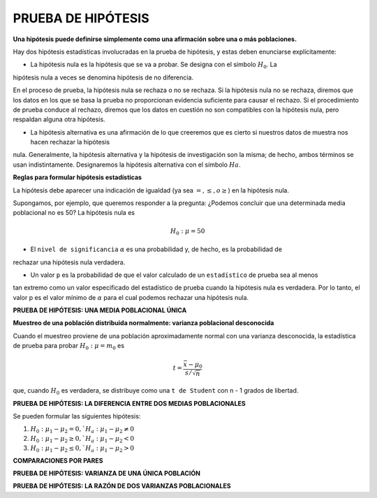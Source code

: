 PRUEBA DE HIPÓTESIS
===================

**Una hipótesis puede definirse simplemente como una afirmación sobre una o más poblaciones.**

Hay dos hipótesis estadísticas involucradas en la prueba de hipótesis, y estas deben enunciarse 
explícitamente:

* La hipótesis nula es la hipótesis que se va a probar. Se designa con el símbolo :math:`H_0`. La 
hipótesis nula a veces se denomina hipótesis de no diferencia.

En el proceso de prueba, la hipótesis nula se rechaza o no se rechaza. Si la hipótesis nula no se rechaza, 
diremos que los datos en los que se basa la prueba no proporcionan evidencia suficiente para causar el 
rechazo. Si el procedimiento de prueba conduce al rechazo, diremos que los datos en cuestión no son 
compatibles con la hipótesis nula, pero respaldan alguna otra hipótesis. 

* La hipótesis alternativa es una afirmación de lo que creeremos que es cierto si nuestros datos de muestra nos hacen rechazar la hipótesis 
nula. Generalmente, la hipótesis alternativa y la hipótesis de investigación son la misma; de hecho, ambos 
términos se usan indistintamente. Designaremos la hipótesis alternativa con el símbolo :math:`Ha`.

**Reglas para formular hipótesis estadísticas**

La hipótesis debe aparecer una indicación de igualdad (ya sea :math:`=, \leq, o \geq`) en la hipótesis nula.

Supongamos, por ejemplo, que queremos responder a la pregunta: ¿Podemos concluir que una determinada media 
poblacional no es 50? La hipótesis nula es

.. math::

   H_0: \mu = 50

* El ``nivel de significancia`` :math:`\alpha` es una probabilidad y, de hecho, es la probabilidad de 
rechazar una hipótesis 
nula verdadera.

* Un valor ``p`` es la probabilidad de que el valor calculado de un ``estadístico`` de prueba sea al menos 
tan 
extremo como un valor especificado del estadístico de prueba cuando la hipótesis nula es verdadera. Por lo 
tanto, el valor p es el valor mínimo de :math:`\alpha` para el cual podemos rechazar una hipótesis nula.

**PRUEBA DE HIPÓTESIS: UNA MEDIA POBLACIONAL ÚNICA**

**Muestreo de una población distribuida normalmente: varianza poblacional desconocida**

Cuando el muestreo proviene de una población aproximadamente normal con una varianza desconocida, la 
estadística de prueba para probar :math:`H_0 : \mu = m_0` es

.. math::

   t = \frac{\bar{x} - \mu_0}{s/\sqrt{n}}

que, cuando :math:`H_0` es verdadera, se distribuye como una ``t de Student`` con n - 1 grados de libertad. 

**PRUEBA DE HIPÓTESIS: LA DIFERENCIA ENTRE DOS MEDIAS POBLACIONALES**

Se pueden formular las siguientes hipótesis:

1. :math:`H_0: \mu_1 - \mu_2 = 0, `H_a: \mu_1 - \mu_2 \neq  0`

2. :math:`H_0: \mu_1 - \mu_2 \geq 0, `H_a: \mu_1 - \mu_2 <  0`

3. :math:`H_0: \mu_1 - \mu_2 \leq 0, `H_a: \mu_1 - \mu_2 >  0`

**COMPARACIONES POR PARES**

**PRUEBA DE HIPÓTESIS: VARIANZA DE UNA ÚNICA POBLACIÓN**

**PRUEBA DE HIPÓTESIS: LA RAZÓN DE DOS VARIANZAS POBLACIONALES**




